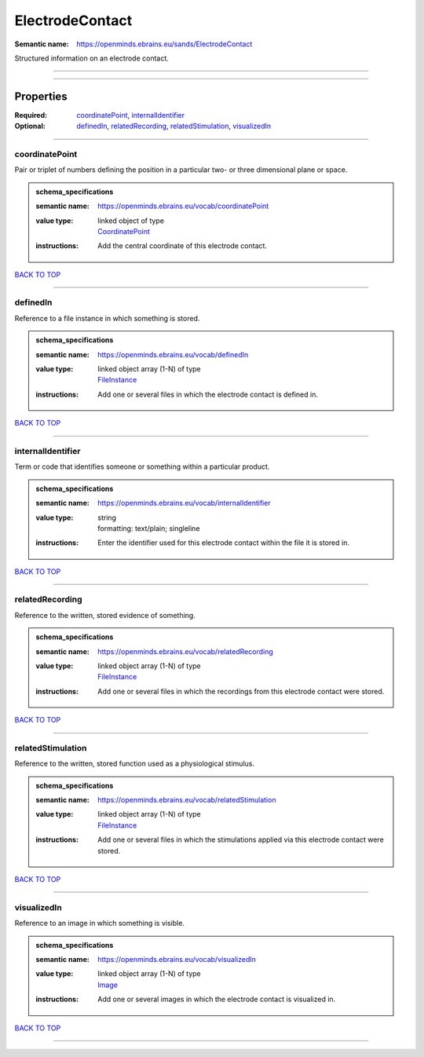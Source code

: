 ################
ElectrodeContact
################

:Semantic name: https://openminds.ebrains.eu/sands/ElectrodeContact

Structured information on an electrode contact.


------------

------------

Properties
##########

:Required: `coordinatePoint <coordinatePoint_heading_>`_, `internalIdentifier <internalIdentifier_heading_>`_
:Optional: `definedIn <definedIn_heading_>`_, `relatedRecording <relatedRecording_heading_>`_, `relatedStimulation <relatedStimulation_heading_>`_, `visualizedIn <visualizedIn_heading_>`_

------------

.. _coordinatePoint_heading:

***************
coordinatePoint
***************

Pair or triplet of numbers defining the position in a particular two- or three dimensional plane or space.

.. admonition:: schema_specifications

   :semantic name: https://openminds.ebrains.eu/vocab/coordinatePoint
   :value type: | linked object of type
                | `CoordinatePoint <https://openminds-documentation.readthedocs.io/en/v1.0/schema_specifications/SANDS/coordinatePoint.html>`_
   :instructions: Add the central coordinate of this electrode contact.

`BACK TO TOP <ElectrodeContact_>`_

------------

.. _definedIn_heading:

*********
definedIn
*********

Reference to a file instance in which something is stored.

.. admonition:: schema_specifications

   :semantic name: https://openminds.ebrains.eu/vocab/definedIn
   :value type: | linked object array \(1-N\) of type
                | `FileInstance <https://openminds-documentation.readthedocs.io/en/v1.0/schema_specifications/core/data/fileInstance.html>`_
   :instructions: Add one or several files in which the electrode contact is defined in.

`BACK TO TOP <ElectrodeContact_>`_

------------

.. _internalIdentifier_heading:

******************
internalIdentifier
******************

Term or code that identifies someone or something within a particular product.

.. admonition:: schema_specifications

   :semantic name: https://openminds.ebrains.eu/vocab/internalIdentifier
   :value type: | string
                | formatting: text/plain; singleline
   :instructions: Enter the identifier used for this electrode contact within the file it is stored in.

`BACK TO TOP <ElectrodeContact_>`_

------------

.. _relatedRecording_heading:

****************
relatedRecording
****************

Reference to the written, stored evidence of something.

.. admonition:: schema_specifications

   :semantic name: https://openminds.ebrains.eu/vocab/relatedRecording
   :value type: | linked object array \(1-N\) of type
                | `FileInstance <https://openminds-documentation.readthedocs.io/en/v1.0/schema_specifications/core/data/fileInstance.html>`_
   :instructions: Add one or several files in which the recordings from this electrode contact were stored.

`BACK TO TOP <ElectrodeContact_>`_

------------

.. _relatedStimulation_heading:

******************
relatedStimulation
******************

Reference to the written, stored function used as a physiological stimulus.

.. admonition:: schema_specifications

   :semantic name: https://openminds.ebrains.eu/vocab/relatedStimulation
   :value type: | linked object array \(1-N\) of type
                | `FileInstance <https://openminds-documentation.readthedocs.io/en/v1.0/schema_specifications/core/data/fileInstance.html>`_
   :instructions: Add one or several files in which the stimulations applied via this electrode contact were stored.

`BACK TO TOP <ElectrodeContact_>`_

------------

.. _visualizedIn_heading:

************
visualizedIn
************

Reference to an image in which something is visible.

.. admonition:: schema_specifications

   :semantic name: https://openminds.ebrains.eu/vocab/visualizedIn
   :value type: | linked object array \(1-N\) of type
                | `Image <https://openminds-documentation.readthedocs.io/en/v1.0/schema_specifications/SANDS/image.html>`_
   :instructions: Add one or several images in which the electrode contact is visualized in.

`BACK TO TOP <ElectrodeContact_>`_

------------

